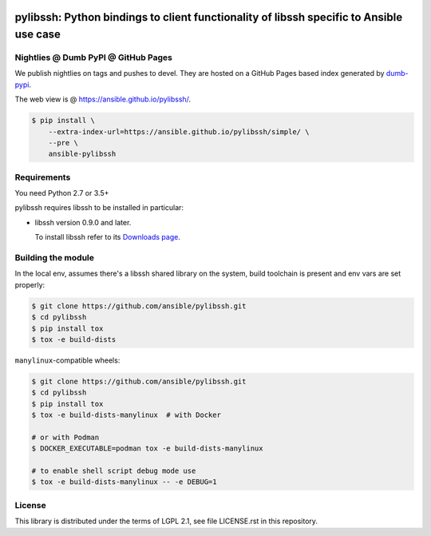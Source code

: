.. image:: https://img.shields.io/pypi/v/ansible-pylibssh.svg?logo=Python&logoColor=white
   :target: https://pypi.org/project/ansible-pylibssh

.. image:: https://img.shields.io/badge/license-LGPL+-blue.svg?maxAge=3600
   :target: https://pypi.org/project/ansible-pylibssh

.. image:: https://img.shields.io/pypi/pyversions/ansible-pylibssh.svg?logo=Python&logoColor=white
   :target: https://pypi.org/project/ansible-pylibssh

.. image:: https://img.shields.io/github/workflow/status/ansible/pylibssh/%F0%9F%8F%97%20%F0%9F%93%A6%20&%20test%20&%20publish/devel?label=GitHub%20Actions%20%5Btests%5D&logo=github
   :alt: GitHub Workflow Status (🏗 📦 & test & publish/devel)
   :target: https://github.com/ansible/pylibssh/actions?query=workflow%3A%22%F0%9F%8F%97+%F0%9F%93%A6+%26+test+%26+publish%22+branch%3Adevel

.. image:: https://img.shields.io/github/workflow/status/ansible/pylibssh/%F0%9F%9A%A8/devel?label=GitHub%20Actions%20%5Bquality%5D&logo=github
   :target: https://github.com/ansible/pylibssh/actions?query=workflow%3A%F0%9F%9A%A8+branch%3Adevel
   :alt: GitHub Workflow Status (🚨/devel)

.. image:: https://img.shields.io/codecov/c/gh/ansible/pylibssh/devel?logo=codecov&logoColor=white
   :target: https://codecov.io/gh/ansible/pylibssh
   :alt: devel branch coverage via Codecov

.. image:: https://img.shields.io/badge/style-wemake-000000.svg
   :target: https://github.com/wemake-services/wemake-python-styleguide

.. image:: https://img.shields.io/badge/Code%20of%20Conduct-Ansible-silver.svg
   :target: https://docs.ansible.com/ansible/latest/community/code_of_conduct.html
   :alt: Ansible Code of Conduct

.. DO-NOT-REMOVE-docs-badges-END

pylibssh: Python bindings to client functionality of libssh specific to Ansible use case
========================================================================================

.. DO-NOT-REMOVE-docs-intro-START

Nightlies @ Dumb PyPI @ GitHub Pages
------------------------------------

We publish nightlies on tags and pushes to devel.
They are hosted on a GitHub Pages based index generated
by `dumb-pypi <https://pypi.org/project/dumb-pypi/>`_.

The web view is @ https://ansible.github.io/pylibssh/.

.. code-block:: shell-session

    $ pip install \
        --extra-index-url=https://ansible.github.io/pylibssh/simple/ \
        --pre \
        ansible-pylibssh


Requirements
------------

You need Python 2.7 or 3.5+

pylibssh requires libssh to be installed in particular:

- libssh version 0.9.0 and later.

  To install libssh refer to its `Downloads page
  <https://www.libssh.org/get-it/>`__.


Building the module
-------------------

In the local env, assumes there's a libssh shared library
on the system, build toolchain is present and env vars
are set properly:

.. code-block:: shell-session

    $ git clone https://github.com/ansible/pylibssh.git
    $ cd pylibssh
    $ pip install tox
    $ tox -e build-dists

``manylinux``-compatible wheels:

.. code-block:: shell-session

    $ git clone https://github.com/ansible/pylibssh.git
    $ cd pylibssh
    $ pip install tox
    $ tox -e build-dists-manylinux  # with Docker

    # or with Podman
    $ DOCKER_EXECUTABLE=podman tox -e build-dists-manylinux

    # to enable shell script debug mode use
    $ tox -e build-dists-manylinux -- -e DEBUG=1

License
-------

This library is distributed under the terms of LGPL 2.1,
see file LICENSE.rst in this repository.
